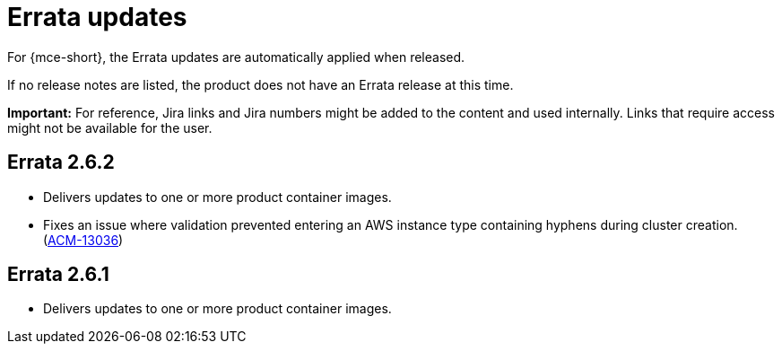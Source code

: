 [#errata-updates-mce]
= Errata updates

For {mce-short}, the Errata updates are automatically applied when released.

If no release notes are listed, the product does not have an Errata release at this time.

*Important:* For reference, Jira links and Jira numbers might be added to the content and used internally. Links that require access might not be available for the user. 

== Errata 2.6.2

* Delivers updates to one or more product container images.

* Fixes an issue where validation prevented entering an AWS instance type containing hyphens during cluster creation. (https://issues.redhat.com/browse/ACM-13036[ACM-13036])

== Errata 2.6.1

* Delivers updates to one or more product container images.
